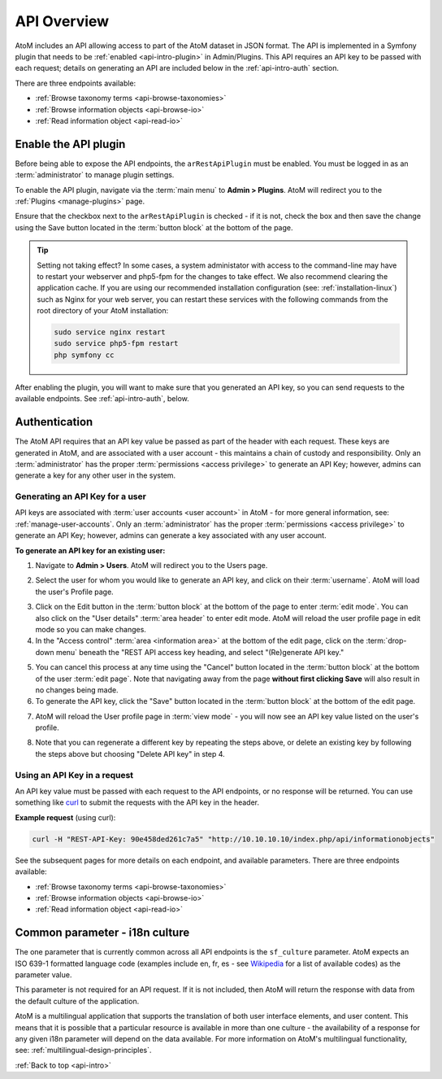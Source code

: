 .. _api-intro:

============
API Overview
============

AtoM includes an API allowing access to part of the AtoM dataset in JSON
format. The API is implemented in a Symfony plugin that needs to be
:ref:`enabled <api-intro-plugin>` in Admin/Plugins. This API requires an API
key to be passed with each request; details on generating an API are included
below in the :ref:`api-intro-auth` section.

There are three endpoints available:

* :ref:`Browse taxonomy terms <api-browse-taxonomies>`
* :ref:`Browse information objects <api-browse-io>`
* :ref:`Read information object <api-read-io>`

.. _api-intro-plugin:

Enable the API plugin
=====================

.. |gears| image:: images/gears.png
   :height: 18
   :width: 18


Before being able to expose the API endpoints, the ``arRestApiPlugin``
must be enabled. You must be logged in as an :term:`administrator` to
manage plugin settings.

To enable the API plugin, navigate via the :term:`main menu` to |gears|
**Admin > Plugins**. AtoM will redirect you to the :ref:`Plugins <manage-plugins>`
page.

Ensure that the checkbox next to the ``arRestApiPlugin`` is checked - if it is
not, check the box and then save the change using the Save button located in the
:term:`button block` at the bottom of the page.

.. image:: images/enable-api-plugin.*
   :align: center
   :width: 80%
   :alt: An image of the API plugin in AtoM

.. TIP::

   Setting not taking effect? In some cases, a system administator with access
   to the command-line may have to restart your webserver and php5-fpm for the
   changes to take effect. We also recommend clearing the application cache. If
   you are using our recommended installation configuration (see:
   :ref:`installation-linux`) such as Nginx for your web server, you can restart
   these services with the following commands from the root directory of your
   AtoM installation:

   .. code:: bash

      sudo service nginx restart
      sudo service php5-fpm restart
      php symfony cc

After enabling the plugin, you will want to make sure that you generated
an API key, so you can send requests to the available endpoints. See
:ref:`api-intro-auth`, below.

.. SEEALSO::

   For more information on available plugins in AtoM, see:
   :ref:`manage-plugins`. For more information on Symonfy 1.x plugin
   development, consult the Symfony Project
   `documentation <http://symfony.com/legacy/doc>`__; in particular, see this
   section on Plugins:

   * http://symfony.com/legacy/doc/jobeet/1_4/en/20?orm=Propel

.. _api-intro-auth:

Authentication
==============

The AtoM API requires that an API key value be passed as part of the header
with each request. These keys are generated in AtoM, and are associated with a
user account - this maintains a chain of custody and responsibility. Only an
:term:`administrator` has the proper :term:`permissions <access privilege>` to
generate an API Key; however, admins can generate a key for any other user in
the system.

.. _api-intro-auth-key:

Generating an API Key for a user
--------------------------------

API keys are associated with :term:`user accounts <user account>` in AtoM -
for more general information, see: :ref:`manage-user-accounts`. Only an
:term:`administrator` has the proper :term:`permissions <access privilege>` to
generate an API Key; however, admins can generate a key associated with any
user account.

.. SEEALSO::

   * :ref:`manage-user-accounts`

**To generate an API key for an existing user:**

1. Navigate to |gears| **Admin > Users**. AtoM will redirect you to the Users
   page.

.. image:: images/list-users.*
   :align: center
   :width: 90%
   :alt: An image of the List users page in AtoM

2. Select the user for whom you would like to generate an API key, and click
   on their :term:`username`. AtoM will load the user's Profile page.

.. image:: images/view-user.*
   :align: center
   :width: 90%
   :alt: An image of a user profile view page in AtoM

3. Click on the Edit button in the :term:`button block` at the bottom of the
   page to enter :term:`edit mode`. You can also click on the "User details"
   :term:`area header` to enter edit mode. AtoM will reload the user profile
   page in edit mode so you can make changes.
4. In the "Access control" :term:`area <information area>` at the bottom of
   the edit page, click on the :term:`drop-down menu` beneath the "REST API
   access key heading, and select "(Re)generate API key."

.. image:: images/generate-api-key.*
   :align: center
   :width: 90%
   :alt: An image of the REST API access key generation option in the User
         edit page

5. You can cancel this process at any time using the "Cancel" button located
   in the :term:`button block` at the bottom of the user :term:`edit page`.
   Note that navigating away from the page **without first clicking Save**
   will also result in no changes being made.
6. To generate the API key, click the "Save" button located in the
   :term:`button block` at the bottom of the edit page.

.. image:: images/button-block-save.*
   :align: center
   :width: 70%
   :alt: An image of the button block at the bottom of the User edit page

7. AtoM will reload the User profile page in :term:`view mode` - you will now
   see an API key value listed on the user's profile.

.. image:: images/user-view-api-key.*
   :align: center
   :width: 90%
   :alt: An image of the user profile view page with an API key displayed

8. Note that you can regenerate a different key by repeating the steps above,
   or delete an existing key by following the steps above but choosing "Delete
   API key" in step 4.

.. _api-intro-key-example:

Using an API Key in a request
-----------------------------

An API key value must be passed with each request to the API endpoints, or no
response will be returned. You can use something like `curl <https://curl.haxx.se/>`__
to submit the requests with the API key in the header.

**Example request** (using curl):

.. code-block:: bash

   curl -H "REST-API-Key: 90e458ded261c7a5" "http://10.10.10.10/index.php/api/informationobjects"

See the subsequent pages for more details on each endpoint, and available
parameters. There are three endpoints available:

* :ref:`Browse taxonomy terms <api-browse-taxonomies>`
* :ref:`Browse information objects <api-browse-io>`
* :ref:`Read information object <api-read-io>`

.. _api-intro-i18n:

Common parameter - i18n culture
===============================

The one parameter that is currently common across all API endpoints is the
``sf_culture`` parameter. AtoM expects an ISO 639-1 formatted language
code (examples include en, fr, es - see
`Wikipedia <https://en.wikipedia.org/wiki/List_of_ISO_639-1_codes>`__ for a
list of available codes) as the parameter value.

This parameter is not required for an API request. If it is not included, then
AtoM will return the response with data from the default culture of the
application.

AtoM is a multilingual application that supports the translation of both user
interface elements, and user content. This means that it is possible that a
particular resource is available in more than one culture - the availability
of a response for any given i18n parameter will depend on the data available.
For more information on AtoM's multilingual functionality, see:
:ref:`multilingual-design-principles`.

:ref:`Back to top <api-intro>`
